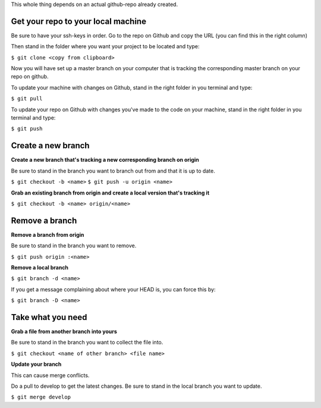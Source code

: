 This whole thing depends on an actual github-repo already created.


Get your repo to your local machine
-----------------------------------

Be sure to have your ssh-keys in order. Go to the repo on Github and copy the URL (you can find this in the right
column)

Then stand in the folder where you want your project to be located and type:

``$ git clone <copy from clipboard>``

Now you will have set up a master branch on your computer that is tracking the corresponding master branch on your
repo on github.

To update your machine with changes on Github, stand in the right folder in you terminal and type:

``$ git pull``

To update your repo on Github with changes you've made to the code on your machine, stand in the right folder in you
terminal and type:

``$ git push``



Create a new branch
-------------------

**Create a new branch that's tracking a new corresponding branch on origin**

Be sure to stand in the branch you want to branch out from and that it is up to date.

``$ git checkout -b <name>``
``$ git push -u origin <name>``


**Grab an existing branch from origin and create a local version that's tracking it**

``$ git checkout -b <name> origin/<name>``

Remove a branch
---------------

**Remove a branch from origin**

Be sure to stand in the branch you want to remove.

``$ git push origin :<name>``


**Remove a local branch**

``$ git branch -d <name>``

If you get a message complaining about where your HEAD is, you can force this by:

``$ git branch -D <name>``

Take what you need
------------------

**Grab a file from another branch into yours**

Be sure to stand in the branch you want to collect the file into.

``$ git checkout <name of other branch> <file name>``


**Update your branch**

This can cause merge conflicts.

Do a pull to develop to get the latest changes. Be sure to stand in the local branch you want to update.

``$ git merge develop``